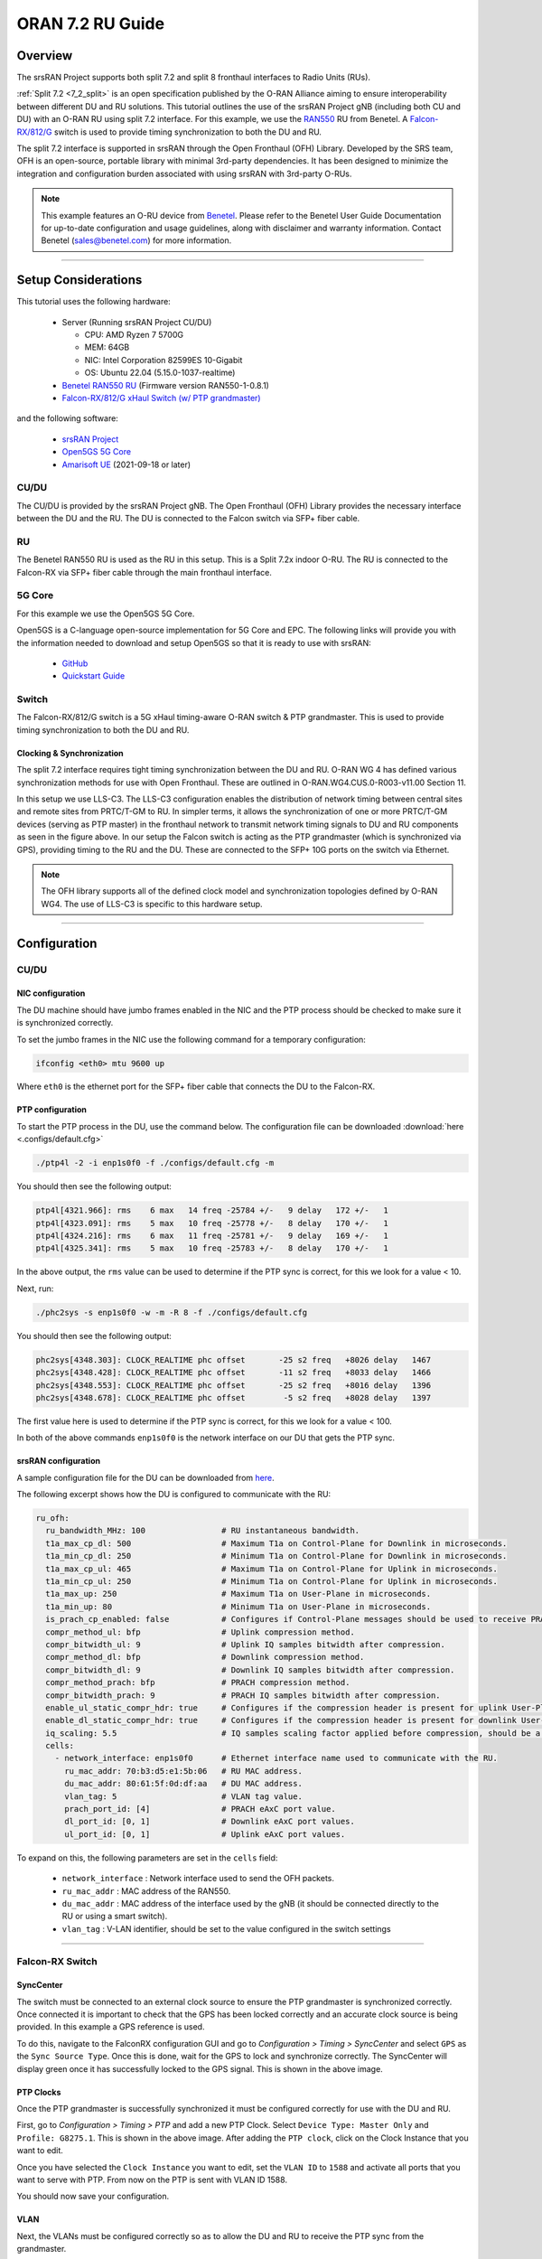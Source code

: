 .. _oran_ru_tutorial: 

ORAN 7.2 RU Guide
#################

Overview
********

The srsRAN Project supports both split 7.2 and split 8 fronthaul interfaces to Radio Units (RUs).

:ref:`Split 7.2 <7_2_split>` is an open specification published by the O-RAN Alliance aiming to  ensure interoperability between different DU and RU solutions. 
This tutorial outlines the use of the srsRAN Project gNB (including both CU and DU) with an O-RAN RU using split 7.2 interface. For this example, we use the `RAN550 <https://benetel.com/ran550/>`_ RU from Benetel. A `Falcon-RX/812/G <https://www.fibrolan.com/Falcon-RX>`_ switch is used to provide timing synchronization to both the DU and RU.

The split 7.2 interface is supported in srsRAN through the Open Fronthaul (OFH) Library. Developed by the SRS team, OFH is an open-source, portable library with minimal 3rd-party dependencies. It has been designed to minimize the integration and configuration burden associated with using srsRAN with 3rd-party O-RUs. 

.. note::
   This example features an O-RU device from `Benetel <https://www.benetel.com/>`_. Please refer to the Benetel User Guide Documentation for up-to-date configuration and usage guidelines, along with disclaimer and warranty information. Contact Benetel (sales@benetel.com) for more information.

----

Setup Considerations
********************

.. image:: .imgs/benetel_setup_simple.png
    :width: 50%
    :align: center

This tutorial uses the following hardware: 

    - Server (Running srsRAN Project CU/DU)

      - CPU: AMD Ryzen 7 5700G
      - MEM: 64GB
      - NIC: Intel Corporation 82599ES 10-Gigabit
      - OS: Ubuntu 22.04 (5.15.0-1037-realtime)

    - `Benetel RAN550 RU <https://benetel.com/ran550/>`_ (Firmware version RAN550-1-0.8.1)
    - `Falcon-RX/812/G xHaul Switch (w/ PTP grandmaster) <https://www.fibrolan.com/Falcon-RX>`_
    
    
and the following software:

    - `srsRAN Project <https://github.com/srsran/srsRAN_project>`_
    - `Open5GS 5G Core <https://open5gs.org/>`_
    - `Amarisoft UE <https://www.amarisoft.com/technology/ue-simulator/>`_  (2021-09-18 or later)

CU/DU 
=====

The CU/DU is provided by the srsRAN Project gNB. The Open Fronthaul (OFH) Library provides the necessary interface between the DU and the RU. The DU is connected to the Falcon switch via SFP+ fiber cable. 

RU 
=====

The Benetel RAN550 RU is used as the RU in this setup. This is a Split 7.2x indoor O-RU. 
The RU is connected to the Falcon-RX via SFP+ fiber cable through the main fronthaul interface. 

5G Core
=======

For this example we use the Open5GS 5G Core.

Open5GS is a C-language open-source implementation for 5G Core and EPC. The following links will provide you
with the information needed to download and setup Open5GS so that it is ready to use with srsRAN:

    - `GitHub <https://github.com/open5gs/open5gs>`_
    - `Quickstart Guide <https://open5gs.org/open5gs/docs/guide/01-quickstart/>`_

Switch
======

The Falcon-RX/812/G switch is a 5G xHaul timing-aware O-RAN switch & PTP grandmaster. This is used to provide timing synchronization to both the DU and RU. 

Clocking & Synchronization
--------------------------

The split 7.2 interface requires tight timing synchronization between the DU and RU. O-RAN WG 4 has defined various synchronization methods for use with Open Fronthaul. These are outlined in O-RAN.WG4.CUS.0-R003-v11.00 Section 11.

In this setup we use LLS-C3. The LLS-C3 configuration enables the distribution of network timing between central sites and remote sites from PRTC/T-GM to RU. In simpler terms, it allows the synchronization of one or more PRTC/T-GM devices (serving as PTP master) in the fronthaul network to transmit network timing signals to DU and RU components as seen in the figure above. 
In our setup the Falcon switch is acting as the PTP grandmaster (which is synchronized via GPS), providing timing to the RU and the DU. These are connected to the SFP+ 10G ports on the switch via Ethernet. 

.. note::
   The OFH library supports all of the defined clock model and synchronization topologies defined by O-RAN WG4. The use of LLS-C3 is specific to this hardware setup.


----

Configuration
*************

CU/DU
===== 

NIC configuration
-----------------

The DU machine should have jumbo frames enabled in the NIC and the PTP process should be checked to make sure it is synchronized correctly. 

To set the jumbo frames in the NIC use the following command for a temporary configuration: 

.. code-block:: bash

   ifconfig <eth0> mtu 9600 up 

Where ``eth0`` is the ethernet port for the SFP+ fiber cable that connects the DU to the Falcon-RX.

PTP configuration
-----------------

To start the PTP process in the DU, use the command below. The configuration file can be downloaded :download:`here <.configs/default.cfg>`

.. code-block:: bash

   ./ptp4l -2 -i enp1s0f0 -f ./configs/default.cfg -m

You should then see the following output: 

.. code-block:: bash

    ptp4l[4321.966]: rms    6 max   14 freq -25784 +/-   9 delay   172 +/-   1
    ptp4l[4323.091]: rms    5 max   10 freq -25778 +/-   8 delay   170 +/-   1
    ptp4l[4324.216]: rms    6 max   11 freq -25781 +/-   9 delay   169 +/-   1
    ptp4l[4325.341]: rms    5 max   10 freq -25783 +/-   8 delay   170 +/-   1

In the above output, the ``rms`` value can be used to determine if the PTP sync is correct, for this we look for a value < 10. 

Next, run: 

.. code-block:: bash

    ./phc2sys -s enp1s0f0 -w -m -R 8 -f ./configs/default.cfg

You should then see the following output: 

.. code-block:: bash

    phc2sys[4348.303]: CLOCK_REALTIME phc offset       -25 s2 freq   +8026 delay   1467
    phc2sys[4348.428]: CLOCK_REALTIME phc offset       -11 s2 freq   +8033 delay   1466
    phc2sys[4348.553]: CLOCK_REALTIME phc offset       -25 s2 freq   +8016 delay   1396
    phc2sys[4348.678]: CLOCK_REALTIME phc offset        -5 s2 freq   +8028 delay   1397

The first value here is used to determine if the PTP sync is correct, for this we look for a value < 100. 

In both of the above commands ``enp1s0f0`` is the network interface on our DU that gets the PTP sync. 



srsRAN configuration
--------------------

A sample configuration file for the DU can be downloaded from `here <https://github.com/srsran/srsRAN_Project/blob/main/configs/gnb_ru_ran550_tdd_n78_20mhz.yml>`_.

The following excerpt shows how the DU is configured to communicate with the RU: 

.. code-block:: yaml

  ru_ofh:
    ru_bandwidth_MHz: 100                # RU instantaneous bandwidth.
    t1a_max_cp_dl: 500                   # Maximum T1a on Control-Plane for Downlink in microseconds.
    t1a_min_cp_dl: 250                   # Minimum T1a on Control-Plane for Downlink in microseconds.
    t1a_max_cp_ul: 465                   # Maximum T1a on Control-Plane for Uplink in microseconds.
    t1a_min_cp_ul: 250                   # Minimum T1a on Control-Plane for Uplink in microseconds.
    t1a_max_up: 250                      # Maximum T1a on User-Plane in microseconds.
    t1a_min_up: 80                       # Minimum T1a on User-Plane in microseconds.
    is_prach_cp_enabled: false           # Configures if Control-Plane messages should be used to receive PRACH messages.
    compr_method_ul: bfp                 # Uplink compression method.
    compr_bitwidth_ul: 9                 # Uplink IQ samples bitwidth after compression.
    compr_method_dl: bfp                 # Downlink compression method.
    compr_bitwidth_dl: 9                 # Downlink IQ samples bitwidth after compression.
    compr_method_prach: bfp              # PRACH compression method.
    compr_bitwidth_prach: 9              # PRACH IQ samples bitwidth after compression.
    enable_ul_static_compr_hdr: true     # Configures if the compression header is present for uplink User-Plane messages (false) or not present (true).
    enable_dl_static_compr_hdr: true     # Configures if the compression header is present for downlink User-Plane messages (false) or not present (true).
    iq_scaling: 5.5                      # IQ samples scaling factor applied before compression, should be a positive value smaller than 10.
    cells:
      - network_interface: enp1s0f0      # Ethernet interface name used to communicate with the RU.
        ru_mac_addr: 70:b3:d5:e1:5b:06   # RU MAC address.
        du_mac_addr: 80:61:5f:0d:df:aa   # DU MAC address.
        vlan_tag: 5                      # VLAN tag value.
        prach_port_id: [4]               # PRACH eAxC port value.
        dl_port_id: [0, 1]               # Downlink eAxC port values.
        ul_port_id: [0, 1]               # Uplink eAxC port values.

To expand on this, the following parameters are set in the ``cells`` field:

    - ``network_interface`` : Network interface used to send the OFH packets.
    - ``ru_mac_addr`` : MAC address of the RAN550.
    - ``du_mac_addr`` : MAC address of the interface used by the gNB (it should be connected directly to the RU or using a smart switch).
    - ``vlan_tag`` : V-LAN identifier, should be set to the value configured in the switch settings
    
----


Falcon-RX Switch
================

SyncCenter
-----------

The switch must be connected to an external clock source to ensure the PTP grandmaster is synchronized correctly. Once connected it is important to check that the GPS has been locked correctly and an accurate clock source is being provided. In this example a GPS reference is used.

.. image:: .imgs/sync_center.png
    :align: center  

To do this, navigate to the FalconRX configuration GUI and go to *Configuration > Timing > SyncCenter* and select ``GPS`` as the ``Sync Source Type``. Once this is done, wait for the GPS to lock and synchronize correctly. The SyncCenter will display green once it has successfully locked to the GPS signal. This is shown in the above image.

PTP Clocks
----------

Once the PTP grandmaster is successfully synchronized it must be configured correctly for use with the DU and RU. 

.. image:: .imgs/ptp_config_1.png
   :align: center

First, go to *Configuration > Timing > PTP* and add a new PTP Clock. Select ``Device Type: Master Only`` and ``Profile: G8275.1``. This is shown in the above image. After adding the ``PTP clock``, click on the Clock Instance that you want to edit.

.. image:: .imgs/ptp_config_2.png
   :align: center

Once you have selected the ``Clock Instance`` you want to edit, set the ``VLAN ID`` to ``1588`` and activate all ports that you want to serve with PTP. From now on the PTP is sent with VLAN ID 1588. 

You should now save your configuration. 

VLAN
-----

Next, the VLANs must be configured correctly so as to allow the DU and RU to receive the PTP sync from the grandmaster. 

.. image:: .imgs/ptp_vlan.png
   :align: center

Go to *Configuration > VLANs > Configuration* to correctly configure the VLAN settings. First, set ``Allowed Access VLANs:`` as  ``1,2``. Next, configure the ports you want to use as ``Trunk`` ports, set the ``Port VLAN`` as  ``1588``, and 
set ``Egress Tagging`` as ``Untag Port VLAN``. In the ``Allowed VLANs`` field you can set a range or specify specific VLANs. For example, here we are specifying ``1,2,1588``. You **must** include ``1588`` otherwise the DU and RU will not correctly 
receive the PTP sync. 

RU 
=====

Refer to the Benetel User Guide documentation to apply the following configuration changes. Ensure the RU is running before trying to make any configuration changes.

*MAC Address* : The MAC address of the DU must be configured in the RU for Control-Plane and User-Plane traffic. In our configuration we use the same MAC address for both planes. 

*VLAN tag* : In our setup the same VLAN ID is used for all network traffic, as only one MAC address is used.

*Compression* : Currently only static compression headers are supported for this setup. We use BFP9 compression for all uplink and downlink channels. Refer to the Benetel User Guide for details on how to configure compression in the RU. 

*Transmission Power* : Depending on your setup, you may need to alter the transmission power of the RU. For example, in a lab setting with the UE in close proximity to the RU, the default power settings may result in UE saturation.

*PRACH format* : We recommend using long PRACH format. Use `./long_form_prach.sh` script on the RU or apply the required changes manually.

*DL scaling* : We use downlink scaling of 6dB.
   
*TDD pattern* : The TDD pattern should be changed to 6-3 format (DDDDDDSUU). :download:`here <.configs/benetel_tdd.xml>`.

The full init script we used for this appnote can be found :download:`here <.configs/benetel_radio_init.sh>`.

Core
=====

For this setup Open5GS is used as the core, it is running in a docker. 

The Open5GS `5G Core Quickstart Guide <https://open5gs.org/open5gs/docs/guide/01-quickstart/#:~:text=restart%20open5gs%2Dsgwud-,Setup%20a%205G%20Core,-You%20will%20need>`_ provides a comprehensive overview of how to configure Open5GS to run as a 5G Core. 

To configure the core correctly the following steps need to be taken: 

    - Configure the core to connect to the gNB, ensuring the correct AMF address for both.
    - Configure the PLMN and TAC values so that they are the same as those present in the gNB configuration.
    - Register the ISIM credentials of the UE to the list of subscribers through the Open5GS WebUI.


Initializing the Network
************************

RU 
=====

To bring up the RU simply boot it and ensure it is running correctly before attempting to connect the DU. 

Check for RU synchronization and that the PTP process is running correctly.   

CU/DU
=====

Before running the CU/DU, make sure you have used the commands outlined in the configuration section above to confirm the PTP sync between the DU and the Falcon switch. 

We can now run the CU/DU. First, navigate to *srsRAN_Project/build/apps/gnb*, and then run the gNB with the following command: 

.. code-block:: bash

   sudo ./gnb -c du_R550_rf.yml

If the DU connects to the RU successfully, you will see the following output: 

.. code-block:: bash

    --== srsRAN gNB (commit ) ==--

    Connecting to AMF on 10.53.1.2:38412
    Initializing Open Fronthaul Interface with ul_comp=[BFP,9], dl_comp=[BFP,9], prach_cp_enabled=false, downlink_broadcast=true.
    Operating a 20MHz cell over a RU with instantaneous bandwidth of 100MHz.
    Warning: Configured PRACH occasion collides with PUCCH RBs ([0..1) intersects [0..3)). Some interference between PUCCH and PRACH is expected.
    Warning: Configured PRACH occasion collides with PUCCH RBs ([0..1) intersects [0..3)). Some interference between PUCCH and PRACH is expected.
    Cell pci=1, bw=20 MHz, dl_arfcn=634548 (n78), dl_freq=3518.22 MHz, dl_ssb_arfcn=634464, ul_freq=3518.22 MHz

    ==== gNodeB started ===
    Type <t> to view trace

---- 

Connecting to the Network
*************************

The following sections will outline two different approaches for connecting to the network. The first will show how to connect to the network using the AmariUE UE emulator from Amarisoft, the second will show how to connect using a 5G COTS UE. 

AmariUE 
========

For full details on configuring and connecting AmariUE to the srsRAN Project gNB see :ref:`this tutorial <amariUE_radios>`. 


Connecting to the Network
-------------------------

You can download the specific configuration used for this tutorial :download:`here <.configs/amariUE_R550_20mhz.cfg>`.

Launch the UE with root permissions to create the TUN device using the following command:

.. code-block:: bash

  ./lteue amariUE_R550_20mhz.cfg


The above command should start the UE emulator and attach it to the network.
If UE connects successfully to the network, the following (or similar) should be displayed at the end of the console output:

.. code-block:: bash

    Cell 0: SIB found
    UE PDN TUN iface requested: ue_id: ue1, pdn_id: 0, ifname: ue1-pdn0, ipv4_addr: 10.45.1.2, ipv4_dns: 8.8.4.4, ipv6_local_addr: , ipv6_dns: 
    Created iface ue1-pdn0 with 10.45.1.2

Sending Traffic
---------------

Instructions for sending iPerf and ping traffic and example outputs can be found :ref:`here <amariUE_radios_test>`. 

COTS UE
=======

For full details on configuring and connecting a COTS UE to the srsRAN Project gNB see :ref:`this tutorial <COTS_UE_tutorial>`.

For this setup a OnePlus 9 5G UE was used to connect to the network. The set-up and configuration of the device is the same as in the above tutorial. 

Sending Traffic
---------------

Once connected to the network you can use iPerf to generate traffic. The following console trace was taken from the gNB during bi-directional testing: 

.. code-block:: bash

           -------------DL----------------|------------------UL--------------------
     pci rnti  cqi  mcs  brate   ok  nok  (%) | pusch  mcs  brate   ok  nok  (%)    bsr
       1 4601   15   28    38M 1200    0   0% |  17.8   26    15M  493  107  17%   300k
       1 4601   15   28    38M 1186   14   1% |  17.7   26    14M  488  112  18%   300k
       1 4601   15   28    38M 1196    4   0% |  17.8   26    15M  506   94  15%   300k
       1 4601   15   28    38M 1200    0   0% |  17.8   26    15M  501   99  16%   300k
       1 4601   15   28    38M 1200    0   0% |  17.9   26    15M  498  102  17%   300k
       1 4601   15   28    38M 1200    0   0% |  17.9   26    15M  497  103  17%   300k
       1 4601   15   28    38M 1198    2   0% |  17.8   26    15M  497  103  17%   300k
       1 4601   15   28    38M 1194    6   0% |  17.8   26    15M  495  105  17%   300k
       1 4601   15   28    38M 1195    5   0% |  17.8   26    15M  510   89  14%   300k
       1 4601   15   28    38M 1200    0   0% |  17.8   26    15M  503   98  16%   300k
       1 4601   15   28    38M 1200    0   0% |  17.8   26    15M  495  105  17%   300k

-----

Supported O-RUs
***************

The following is a list of other O-RUs that have been tested with the srsRAN Project CU/DU and OFH library: 

    - Foxconn RPQN
    - Picocom PC802 SCB

Example configuration files for the srsRAN Project gNB for use with these O-RUs can be found `here <https://github.com/srsran/srsRAN_Project/tree/main/configs>`_.  